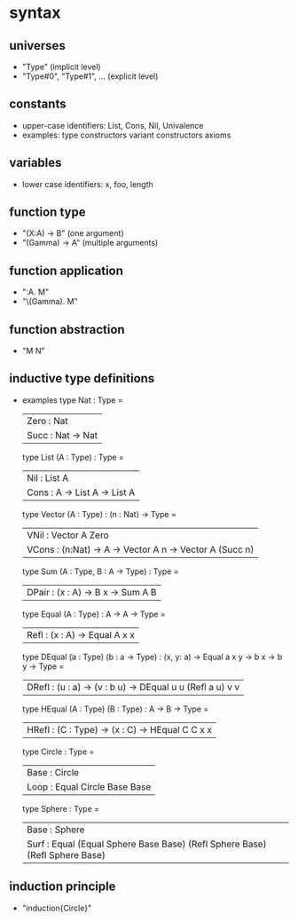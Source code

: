 * syntax
** universes
   - "Type"                   (implicit level)
   - "Type#0", "Type#1", ...  (explicit level)
** constants
   - upper-case identifiers: List, Cons, Nil, Univalence
   - examples:
     type constructors
     variant constructors
     axioms
** variables
   - lower case identifiers: x, foo, length 
** function type
   - "(X:A) -> B"    (one argument)
   - "(Gamma) -> A"  (multiple arguments)
** function application
   - "\X:A. M"
   - "\(Gamma). M"
** function abstraction
   - "M N"
** inductive type definitions
   - examples
     type Nat : Type =
       | Zero : Nat
       | Succ : Nat -> Nat
     type List (A : Type) : Type =
       | Nil  : List A
       | Cons : A -> List A -> List A
     type Vector (A : Type) : (n : Nat) -> Type =
       | VNil  : Vector A Zero
       | VCons : (n:Nat) -> A -> Vector A n -> Vector A (Succ n)
     type Sum (A : Type, B : A -> Type) : Type =
       | DPair : (x : A) -> B x -> Sum A B
     type Equal (A : Type) : A -> A -> Type =
       | Refl : (x : A) -> Equal A x x
     type DEqual (a : Type) (b : a -> Type) : (x, y: a) -> Equal a x y -> b x -> b y -> Type =
       | DRefl : (u : a) -> (v : b u) -> DEqual u u (Refl a u) v v
     type HEqual (A : Type) (B : Type) : A -> B -> Type =
       | HRefl : (C : Type) -> (x : C) -> HEqual C C x x
     type Circle : Type =
       | Base : Circle
       | Loop : Equal Circle Base Base
     type Sphere : Type =
       | Base : Sphere
       | Surf : Equal (Equal Sphere Base Base) (Refl Sphere Base) (Refl Sphere Base)
** induction principle
   - "induction{Circle}"
